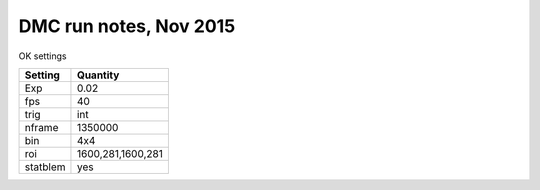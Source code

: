 =======================
DMC run notes, Nov 2015
=======================

OK settings

========  ============
Setting   Quantity
========  ============
Exp       0.02
fps       40
trig      int
nframe    1350000
bin       4x4
roi       1600,281,1600,281
statblem  yes
========  ============
